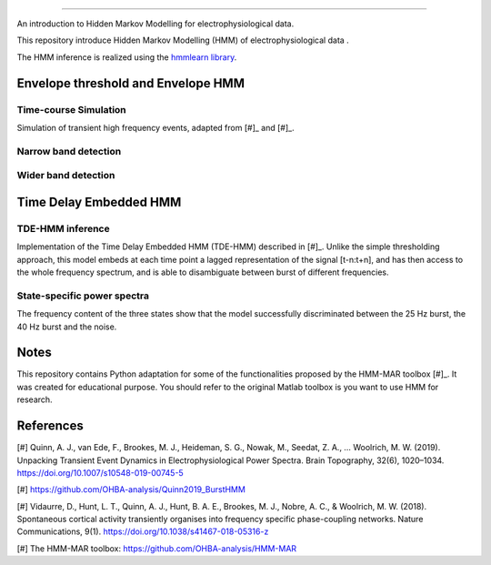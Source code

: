 .. image:: https://img.shields.io/badge/License-GPL%20v3-blue.svg
  :target: https://github.com/LegrandNico/mne-hmm/blob/master/LICENSE

----------------

An introduction to Hidden Markov Modelling for electrophysiological data.

This repository introduce Hidden Markov Modelling (HMM) of electrophysiological data .

The HMM inference is realized using the `hmmlearn library <https://hmmlearn.readthedocs.io/en/stable/>`_.


Envelope threshold and Envelope HMM
===================================

Time-course Simulation
----------------------

Simulation of transient high frequency events, adapted from [#]_ and [#]_.

.. figure::  https://github.com/LegrandNico/mne-hmm/blob/master/Images/Simulation.png
  :align:   center

Narrow band detection
---------------------

.. figure::  https://github.com/LegrandNico/mne-hmm/blob/master/Images/NarrowBand.png
  :align:   center

Wider band detection
--------------------

.. figure::  https://github.com/LegrandNico/mne-hmm/blob/master/Images/WiderBand.png
  :align:   center


Time Delay Embedded HMM
=======================

TDE-HMM inference
-----------------

Implementation of the Time Delay Embedded HMM (TDE-HMM) described in [#]_. Unlike the simple thresholding approach, this model embeds at each time point a lagged representation of the signal [t-n:t+n], and has then access to the whole frequency spectrum, and is able to disambiguate between burst of different frequencies.

.. figure::  https://github.com/LegrandNico/mne-hmm/blob/master/Images/tde-hmm.png
  :align:   center


State-specific power spectra
----------------------------

The frequency content of the three states show that the model successfully discriminated between the 25 Hz burst, the 40 Hz burst and the noise.

.. figure::  https://github.com/LegrandNico/mne-hmm/blob/master/Images/Spectral0.png
  :align:   center

.. figure::  https://github.com/LegrandNico/mne-hmm/blob/master/Images/Spectral1.png
  :align:   center

.. figure::  https://github.com/LegrandNico/mne-hmm/blob/master/Images/Spectral2.png
  :align:   center

Notes
=====

This repository contains Python adaptation for some of the functionalities proposed by the HMM-MAR toolbox [#]_. It was created for educational purpose. You should refer to the original Matlab toolbox is you want to use HMM for research.

References
==========

[#] Quinn, A. J., van Ede, F., Brookes, M. J., Heideman, S. G., Nowak, M., Seedat, Z. A., … Woolrich, M. W. (2019). Unpacking Transient Event Dynamics in Electrophysiological Power Spectra. Brain Topography, 32(6), 1020–1034. https://doi.org/10.1007/s10548-019-00745-5

[#] https://github.com/OHBA-analysis/Quinn2019_BurstHMM

[#] Vidaurre, D., Hunt, L. T., Quinn, A. J., Hunt, B. A. E., Brookes, M. J., Nobre, A. C., & Woolrich, M. W. (2018). Spontaneous cortical activity transiently organises into frequency specific phase-coupling networks. Nature Communications, 9(1). https://doi.org/10.1038/s41467-018-05316-z

[#] The HMM-MAR toolbox: https://github.com/OHBA-analysis/HMM-MAR
